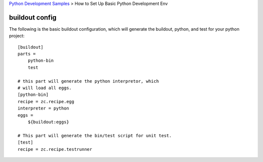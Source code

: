 `Python Development Samples <README.rst>`_ >
How to Set Up Basic Python Development Env

buildout config
---------------

The following is the basic buildout configuration, which will
generate the buildout, python, and test for your python project::

  [buildout]
  parts =
      python-bin
      test

  # this part will generate the python interpretor, which
  # will load all eggs.
  [python-bin]
  recipe = zc.recipe.egg
  interpreter = python
  eggs = 
      ${buildout:eggs}

  # This part will generate the bin/test script for unit test.
  [test]
  recipe = zc.recipe.testrunner

